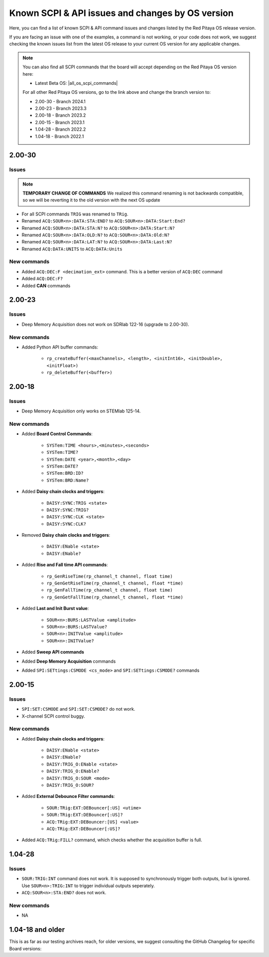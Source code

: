 .. _commands_known_issues:

Known SCPI & API issues and changes by OS version
###################################################

Here, you can find a list of known SCPI & API command issues and changes listed by the Red Pitaya OS release version.

If you are facing an issue with one of the examples, a command is not working, or your code does not work, we suggest checking the known issues list from the latest OS release to your current OS version for any applicable changes.

.. note ::

   You can also find all SCPI commands that the board will accept depending on the Red Pitaya OS version here:

   - Latest Beta OS: |all_os_scpi_commands|

   For all other Red Pitaya OS versions, go to the link above and change the branch version to:

   - 2.00-30 - Branch 2024.1
   - 2.00-23 - Branch 2023.3
   - 2.00-18 - Branch 2023.2
   - 2.00-15 - Branch 2023.1
   - 1.04-28 - Branch 2022.2
   - 1.04-18 - Branch 2022.1

   .. image:: img/All_os_scpi_commands.png
      :width: 500


.. |all_os_scpi_commands| raw:: html

    <a href="https://github.com/RedPitaya/RedPitaya/blob/master/scpi-server/src/scpi-commands.cpp" target="_blank">Red Pitaya GitHub - scpi-server/src/scpi-commands.cpp</a>


2.00-30
===========

Issues
---------

.. note::

    **TEMPORARY CHANGE OF COMMANDS**
    We realized this command renaming is not backwards compatible, so we will be reverting it to the old version with the next OS update

- For all SCPI commands ``TRIG`` was renamed to ``TRig``.
- Renamed ``ACQ:SOUR<n>:DATA:STA:END?`` to ``ACQ:SOUR<n>:DATA:Start:End?``
- Renamed ``ACQ:SOUR<n>:DATA:STA:N?`` to ``ACQ:SOUR<n>:DATA:Start:N?``
- Renamed ``ACQ:SOUR<n>:DATA:OLD:N?`` to ``ACQ:SOUR<n>:DATA:Old:N?``
- Renamed ``ACQ:SOUR<n>:DATA:LAT:N?`` to ``ACQ:SOUR<n>:DATA:Last:N?``
- Renamed ``ACQ:DATA:UNITS`` to ``ACQ:DATA:Units``


New commands
--------------

- Added ``ACQ:DEC:F <decimation_ext>`` command. This is a better version of ``ACQ:DEC`` command
- Added ``ACQ:DEC:F?``
- Added **CAN** commands


2.00-23
===========

Issues
---------

- Deep Memory Acquisition does not work on SDRlab 122-16 (upgrade to 2.00-30).


New commands
--------------

- Added Python API buffer commands:

    - ``rp_createBuffer(<maxChannels>, <length>, <initInt16>, <initDouble>, <initFloat>)``
    - ``rp_deleteBuffer(<buffer>)``
                       


2.00-18
===========

Issues
---------

- Deep Memory Acquisition only works on STEMlab 125-14.


New commands
--------------

- Added **Board Control Commands**:

    - ``SYSTem:TIME <hours>,<minutes>,<seconds>``
    - ``SYSTem:TIME?``
    - ``SYSTem:DATE <year>,<month>,<day>``
    - ``SYSTem:DATE?``
    - ``SYSTem:BRD:ID?``
    - ``SYSTem:BRD:Name?``

- Added **Daisy chain clocks and triggers**:

    - ``DAISY:SYNC:TRIG <state>``
    - ``DAISY:SYNC:TRIG?``
    - ``DAISY:SYNC:CLK <state>``
    - ``DAISY:SYNC:CLK?``
   
- Removed **Daisy chain clocks and triggers**:

    - ``DAISY:ENable <state>``
    - ``DAISY:ENable?``

- Added **Rise and Fall time API commands**:

    - ``rp_GenRiseTime(rp_channel_t channel, float time)``
    - ``rp_GenGetRiseTime(rp_channel_t channel, float *time)``
    - ``rp_GenFallTime(rp_channel_t channel, float time)``
    - ``rp_GenGetFallTime(rp_channel_t channel, float *time)``

- Added **Last and Init Burst value**:

    - ``SOUR<n>:BURS:LASTValue <amplitude>`` 
    - ``SOUR<n>:BURS:LASTValue?``
    - ``SOUR<n>:INITValue <amplitude>``
    - ``SOUR<n>:INITValue?``

- Added **Sweep API commands**
- Added **Deep Memory Acquisition** commands
- Added ``SPI:SETtings:CSMODE <cs_mode>`` and ``SPI:SETtings:CSMODE?`` commands



2.00-15
===========

Issues
---------

- ``SPI:SET:CSMODE`` and ``SPI:SET:CSMODE?`` do not work.
- X-channel SCPI control buggy.


New commands
--------------

- Added **Daisy chain clocks and triggers**:

    - ``DAISY:ENable <state>``
    - ``DAISY:ENable?``
    - ``DAISY:TRIG_O:ENable <state>``
    - ``DAISY:TRIG_O:ENable?``
    - ``DAISY:TRIG_O:SOUR <mode>``
    - ``DAISY:TRIG_O:SOUR?``

- Added **External Debounce Filter commands**:

    - ``SOUR:TRig:EXT:DEBouncer[:US] <utime>``
    - ``SOUR:TRig:EXT:DEBouncer[:US]?``
    - ``ACQ:TRig:EXT:DEBouncer:[US] <value>``
    - ``ACQ:TRig:EXT:DEBouncer[:US]?``

- Added ``ACQ:TRig:FILL?`` command, which checks whether the acquisition buffer is full.



1.04-28
===========

Issues
---------

- ``SOUR:TRIG:INT`` command does not work. It is supposed to synchronously trigger both outputs, but is ignored. Use ``SOUR<n>:TRIG:INT`` to trigger individual outputs seperately.
- ``ACQ:SOUR<n>:STA:END?`` does not work.


New commands
--------------

- NA


1.04-18 and older
==================

This is as far as our testing archives reach, for older versions, we suggest consulting the GitHub Changelog for specific Board versions:



